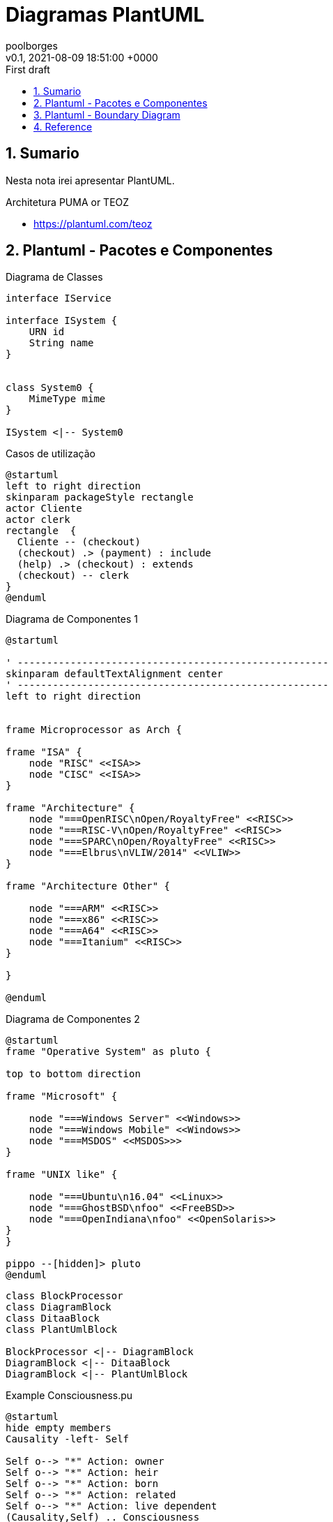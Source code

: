 = Diagramas PlantUML
:page-layout: note
:author: poolborges
:revnumber: v0.1
:revdate: 2021-08-09 18:51:00 +0000
:revremark: First draft
:version-label:
:generated_: {localdate} {localtime}
:generated: {docdatetime}
:page-modified_date: 2021-08-09 18:51:00 +0000
:sectnums:                                                          
:toc:                                                               
:toclevels: 3                                                      
:toc-title!: Conteudo  
:page-description: Breve descrição e exemplos de diagramas com PlantUML


[[doc.summary]]
== Sumario

Nesta nota irei apresentar PlantUML.

Architetura PUMA or TEOZ

* https://plantuml.com/teoz

== Plantuml - Pacotes e Componentes

.Diagrama de Classes
[plantuml]
----
interface IService 

interface ISystem {
    URN id
    String name
}


class System0 {
    MimeType mime
}

ISystem <|-- System0
----

.Casos de utilização
[plantuml]
----
@startuml
left to right direction
skinparam packageStyle rectangle
actor Cliente
actor clerk
rectangle  {
  Cliente -- (checkout)
  (checkout) .> (payment) : include
  (help) .> (checkout) : extends
  (checkout) -- clerk
}
@enduml
----


.Diagrama de Componentes 1
[plantuml]
----
@startuml

' -----------------------------------------------------
skinparam defaultTextAlignment center
' -----------------------------------------------------
left to right direction


frame Microprocessor as Arch {

frame "ISA" {
    node "RISC" <<ISA>>
    node "CISC" <<ISA>>
}

frame "Architecture" {
    node "===OpenRISC\nOpen/RoyaltyFree" <<RISC>> 
    node "===RISC-V\nOpen/RoyaltyFree" <<RISC>>
    node "===SPARC\nOpen/RoyaltyFree" <<RISC>>
    node "===Elbrus\nVLIW/2014" <<VLIW>>
}

frame "Architecture Other" {
    
    node "===ARM" <<RISC>> 
    node "===x86" <<RISC>>
    node "===A64" <<RISC>>
    node "===Itanium" <<RISC>>
}

}

@enduml
----

.Diagrama de Componentes 2
[plantuml]
----
@startuml
frame "Operative System" as pluto {

top to bottom direction

frame "Microsoft" {

    node "===Windows Server" <<Windows>>
    node "===Windows Mobile" <<Windows>>
    node "===MSDOS" <<MSDOS>>>
}

frame "UNIX like" {
    
    node "===Ubuntu\n16.04" <<Linux>>
    node "===GhostBSD\nfoo" <<FreeBSD>>
    node "===OpenIndiana\nfoo" <<OpenSolaris>>
}
}

pippo --[hidden]> pluto
@enduml
----


[plantuml]
----
class BlockProcessor
class DiagramBlock
class DitaaBlock
class PlantUmlBlock

BlockProcessor <|-- DiagramBlock
DiagramBlock <|-- DitaaBlock
DiagramBlock <|-- PlantUmlBlock
----


.Example Consciousness.pu
[plantuml]
----
@startuml
hide empty members
Causality -left- Self

Self o--> "*" Action: owner  
Self o--> "*" Action: heir
Self o--> "*" Action: born
Self o--> "*" Action: related
Self o--> "*" Action: live dependent
(Causality,Self) .. Consciousness
@enduml
----


== Plantuml - Boundary Diagram 

Boundary Diagram:: TODO definição aqui

.Example Diagrama de Fronteira
[plantuml]
----
@startuml

actor Analista

Box System #lightblue

boundary Foo2
control Foo3
entity Foo4
database Foo5
collections Foo6
participant widget

end Box

Analista -> Foo2 : To boundary
Analista -> Foo3 : To control
Analista <-- Foo3 : To actor response
Analista -> Foo4 : To entity
Analista -> Foo5 : To database
Analista -> Foo6 : To collections

@enduml
----

.Diagram de Maquina de estados
[plantuml]
----
@startuml

title SGPF

hide empty description
skinparam shadowing false

skinparam state<<history>> {
    backgroundColor transparent
    borderColor transparent
    fontSize 20
}


state Arquivado {
}

state Rejeitado{
}

state Supenso{
}


state "Candidatura" as CDT {

    CDT --> ACT : abrir
    CDT --> Arquivado : arquivar
    Arquivado --> CDT : reenquadrar
}


[*] --> CDT


state "Activo" as ACT {

    state "Aguarda Despacho Abertura" as ABT 
    state "Aguarda Parecer Tecnico" as APT
    state "Aguarda Despacho Financiamento" as ADF
    state "Aguarda Despacho Reforço" as ADR
    state "Ⓗ*" as H<<history>>

    H --> Supenso : suspender
    Supenso --> H : reativar
    
    [*] --> ABT
    
    ABT --> APT : aprovado
    ABT --> Arquivado : rejeitado
    
    APT --> ADF : favoravel
    APT --> Arquivado : desfavoravel
    
    ADF --> ST_FIN : aprovado
    ADF --> Rejeitado : rejeitado
    ST_FIN -L-> ADR : reforco
    

    state "Em Financiamento" as ST_FIN {
    
        state Pagamento
        state Fechado 
        state "Ⓗo" as H1<<history>>
        
        
        [*] --> Pagamento
        Pagamento --> Fechado : conclusão dos pagamentos
        ADR --> Pagamento : aprovado
        ADR --> H1 : rejeitado
    
    }

}

@enduml
----


.Diagrama Sequencia (torniquete sincrono ou não reativo)
[plantuml]
----
@startuml

Toniquete -> Detector : detectar
Toniquete <-- Detector: evento

alt evento == CARTAO

Toniquete -> Trinco: desbloquer

else evento == PASSAGEM 

Toniquete -> Trinco: bloquer

else evento == NONE 

end

@enduml
----

.Diagrama sequencia alice e bob
[plantuml]
----
@startuml
!pragma teoz true
{start} Alice -> Bob : start
Bob -> Max{start} : this arrow is slanted
Max{end} -> Bob : this arrow is also slanted
{end} Bob -> Alice : finish
@enduml
----

.Diagram Example of MVC 
[plantuml]
----
@startuml

actor User

Box WebApplication (Spring MVC) #lightblue

  participant FrontController
  participant BookController
  participant BookService
  participant BookRepository

end Box

Box Storage (Database) #lightgreen
    participant Database
end Box

User -> FrontController: /book/{id}
activate FrontController

FrontController -> BookController: getBook(id)
BookController -> BookService: getBook(id)
BookService -> BookRepository: findOne(id)
BookRepository -> Database: sql
BookRepository <- Database
BookService <- BookRepository: Book
BookController <-> BookService: BookDto
FrontController <- BookController: BookOutputModel

User <- FrontController: json
deactivate FrontController

@enduml
----

.Example Plantuml
[plantuml]
----
@startuml

Alice -> Bob: Authentication Request
alt successful case
  Bob -> Alice: Authentication Accepted
else some kind of failure
  Bob -> Alice: Authentication Failure
  opt
    loop 1000 times
      Alice -> Bob: DNS Attack
    end
  end
else Another type of failure
  Bob -> Alice: Please repeat
end

@enduml
----



== Reference

* https://asciidoctor.org/
* https://plantuml.com/openiconic
* https://crashedmind.github.io/docdac-site/plantuml_sprites.html
* https://plantuml-documentation.readthedocs.io/en/latest/diagrams/puml/sequence-2complex-source.html
* https://asciidoctor.org/docs/asciidoctor-diagram/#enabling-extensions